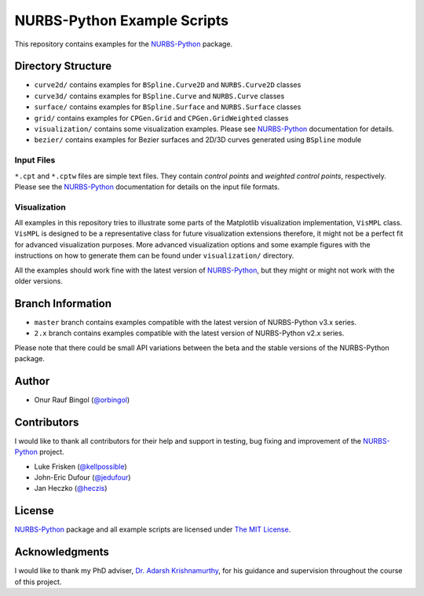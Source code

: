 NURBS-Python Example Scripts
^^^^^^^^^^^^^^^^^^^^^^^^^^^^

This repository contains examples for the NURBS-Python_ package.

Directory Structure
===================

* ``curve2d/`` contains examples for ``BSpline.Curve2D`` and ``NURBS.Curve2D`` classes
* ``curve3d/`` contains examples for ``BSpline.Curve`` and ``NURBS.Curve`` classes
* ``surface/`` contains examples for ``BSpline.Surface`` and ``NURBS.Surface`` classes
* ``grid/`` contains examples for ``CPGen.Grid`` and ``CPGen.GridWeighted`` classes
* ``visualization/`` contains some visualization examples. Please see NURBS-Python_ documentation for details.
* ``bezier/`` contains examples for Bezier surfaces and 2D/3D curves generated using ``BSpline`` module

Input Files
-----------

``*.cpt`` and ``*.cptw`` files are simple text files. They contain *control points* and *weighted control points*,
respectively. Please see the NURBS-Python_ documentation for details on the input file formats.

Visualization
-------------

All examples in this repository tries to illustrate some parts of the Matplotlib visualization implementation,
``VisMPL`` class. ``VisMPL`` is designed to be a representative class for future visualization extensions therefore,
it might not be a perfect fit for advanced visualization purposes. More advanced visualization options and some
example figures with the instructions on how to generate them can be found under ``visualization/`` directory.

All the examples should work fine with the latest version of NURBS-Python_, but they might or might not work with the
older versions.

Branch Information
==================

* ``master`` branch contains examples compatible with the latest version of NURBS-Python v3.x series.
* ``2.x`` branch contains examples compatible with the latest version of NURBS-Python v2.x series.

Please note that there could be small API variations between the beta and the stable versions of the NURBS-Python package.

Author
======

* Onur Rauf Bingol (`@orbingol <https://github.com/orbingol>`_)

Contributors
============

I would like to thank all contributors for their help and support in testing, bug fixing and improvement of the NURBS-Python_
project.

* Luke Frisken (`@kellpossible <https://github.com/kellpossible>`_)
* John-Eric Dufour (`@jedufour <https://github.com/jedufour>`_)
* Jan Heczko (`@heczis <https://github.com/heczis>`_)

License
=======

NURBS-Python_ package and all example scripts are licensed under `The MIT License <LICENSE>`_.

Acknowledgments
===============

I would like to thank my PhD adviser, `Dr. Adarsh Krishnamurthy <https://www.me.iastate.edu/faculty/?user_page=adarsh>`_,
for his guidance and supervision throughout the course of this project.


.. _NURBS-Python: https://github.com/orbingol/NURBS-Python
